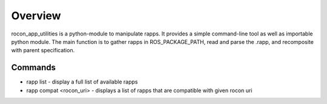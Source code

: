 Overview
========

rocon_app_utilities is a python-module to manipulate rapps. It provides a simple command-line tool as well as importable python module. The main function is to gather rapps in ROS_PACKAGE_PATH, read and parse the .rapp, and recomposite with parent specification.

Commands
--------

* rapp list - display a full list of available rapps
* rapp compat <rocon_uri> - displays a list of rapps that are compatible with given rocon uri

.. * rapp list - return a list of available apps in ROS_PACKAGE_PATH
   * rapp info <package_name>/<rapp> - return a full specification of rapp. 
   * rapp depends <package_name>/<rapp> - return a list of all of rapp's dependencies
   * rapp depends-on <package_name>/<rapp> - return a list of rapps that depend on the given package

